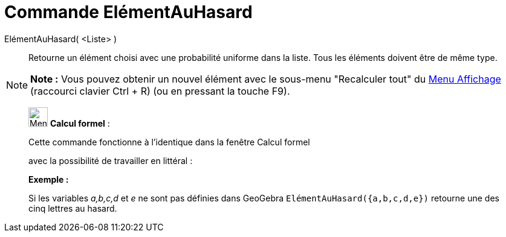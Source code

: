 = Commande ElémentAuHasard
:page-en: commands/RandomElement
ifdef::env-github[:imagesdir: /fr/modules/ROOT/assets/images]

ElémentAuHasard( <Liste> )::
  Retourne un élément choisi avec une probabilité uniforme dans la liste. Tous les éléments doivent être de même type.

[NOTE]
====

*Note :* Vous pouvez obtenir un nouvel élément avec le sous-menu "Recalculer tout" du xref:/Menu_Affichage.adoc[Menu
Affichage] (raccourci clavier [.kcode]#Ctrl# + [.kcode]#R#) (ou en pressant la touche [.kcode]#F9#).

====

____________________________________________________________

image:32px-Menu_view_cas.svg.png[Menu view cas.svg,width=32,height=32] *Calcul formel* :

Cette commande fonctionne à l'identique dans la fenêtre Calcul formel

avec la possibilité de travailler en littéral :

[EXAMPLE]
====

*Exemple :*

Si les variables _a,b,c,d_ et _e_ ne sont pas définies dans GeoGebra `++ ElémentAuHasard({a,b,c,d,e})++` retourne une
des cinq lettres au hasard.

====
